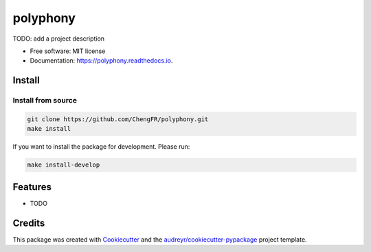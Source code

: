 =========
polyphony
=========


.. image:: https://img.shields.io/pypi/v/polyphony.svg
        :target: https://pypi.python.org/pypi/polyphony

.. image:: https://img.shields.io/travis/ChengFR/polyphony.svg
        :target: https://travis-ci.com/ChengFR/polyphony

.. image:: https://readthedocs.org/projects/polyphony/badge/?version=latest
        :target: https://polyphony.readthedocs.io/en/latest/?version=latest
        :alt: Documentation Status




TODO: add a project description


* Free software: MIT license
* Documentation: https://polyphony.readthedocs.io.

Install
--------


Install from source
~~~~
.. code-block::

    git clone https://github.com/ChengFR/polyphony.git
    make install

If you want to install the package for development. Please run:

.. code-block::

    make install-develop

Features
--------

* TODO

Credits
-------

This package was created with Cookiecutter_ and the `audreyr/cookiecutter-pypackage`_ project template.

.. _Cookiecutter: https://github.com/audreyr/cookiecutter
.. _`audreyr/cookiecutter-pypackage`: https://github.com/audreyr/cookiecutter-pypackage
